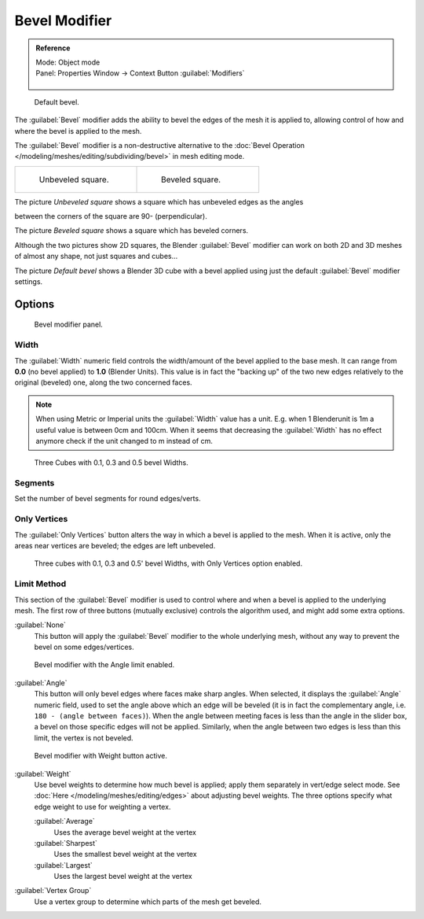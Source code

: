 
..    TODO/Review: {{review|}} .

Bevel Modifier
**************

.. admonition:: Reference
   :class: refbox

   | Mode:     Object mode
   | Panel:    Properties Window → Context Button :guilabel:`Modifiers`

   .. figure:: /images/CZ_Modifier_ContextButton.jpg


.. figure:: /images/Manual_-_Bevel_Modifier_Default_Cube.jpg
   :width: 250px
   :figwidth: 250px

   Default bevel.


The :guilabel:`Bevel` modifier adds the ability to bevel the edges of the mesh it is applied
to, allowing control of how and where the bevel is applied to the mesh.

The :guilabel:`Bevel` modifier is a non-destructive alternative to the
:doc:`Bevel Operation </modeling/meshes/editing/subdividing/bevel>` in mesh editing mode.


+--------------------------------------------------+------------------------------------------------+
+.. figure:: /images/Manual_-_Unbevelled_Square.jpg|.. figure:: /images/Manual_-_Bevelled_Square.jpg+
+   :width: 150px                                  |   :width: 150px                                +
+   :figwidth: 150px                               |   :figwidth: 150px                             +
+                                                  |                                                +
+   Unbeveled square.                              |   Beveled square.                              +
+--------------------------------------------------+------------------------------------------------+


The picture *Unbeveled square* shows a square which has unbeveled edges as the angles

between the corners of the square are 90- (perpendicular).

The picture *Beveled square* shows a square which has beveled corners.

Although the two pictures show 2D squares,
the Blender :guilabel:`Bevel` modifier can work on both 2D and 3D meshes of almost any shape,
not just squares and cubes...

The picture *Default bevel* shows a Blender 3D cube with a bevel applied using just the
default :guilabel:`Bevel` modifier settings.


Options
=======

.. figure:: /images/Manual_CZ_BevelModifier_None_IF.jpg

   Bevel modifier panel.


Width
-----

The :guilabel:`Width` numeric field controls the width/amount of the bevel applied to the base
mesh. It can range from **0.0** (no bevel applied) to **1.0** (Blender Units).
This value is in fact the "backing up" of the two new edges relatively to the original
(beveled) one, along the two concerned faces.


.. note::

   When using Metric or Imperial units the :guilabel:`Width` value has a unit.
   E.g. when 1 Blenderunit is 1m a useful value is between 0cm and 100cm.
   When it seems that decreasing the :guilabel:`Width` has no effect
   anymore check if the unit changed to m instead of cm.


.. figure:: /images/Manual_-_Bevel_Modifier_-_3_Beveled_Cubes.jpg
   :width: 610px
   :figwidth: 610px

   Three Cubes with 0.1, 0.3 and 0.5 bevel Widths.


Segments
--------

Set the number of bevel segments for round edges/verts.


Only Vertices
-------------

The :guilabel:`Only Vertices` button alters the way in which a bevel is applied to the mesh.
When it is active, only the areas near vertices are beveled; the edges are left unbeveled.


.. figure:: /images/Manual_-_3_Beveled_Cubes_Vertices_Only.jpg
   :width: 610px
   :figwidth: 610px

   Three cubes with 0.1, 0.3 and 0.5' bevel Widths, with Only Vertices option enabled.


Limit Method
------------

This section of the :guilabel:`Bevel` modifier is used to control where and when a bevel is
applied to the underlying mesh. The first row of three buttons (mutually exclusive)
controls the algorithm used, and might add some extra options.

:guilabel:`None`
   This button will apply the :guilabel:`Bevel` modifier to the whole underlying mesh,
   without any way to prevent the bevel on some edges/vertices.


.. figure:: /images/Manual_CZ_BevelModifier_Angle_IF.jpg

   Bevel modifier with the Angle limit enabled.


:guilabel:`Angle`
   This button will only bevel edges where faces make sharp angles. When selected,
   it displays the :guilabel:`Angle` numeric field, used to set the angle above which an edge will be beveled
   (it is in fact the complementary angle, i.e. ``180 - (angle between faces)``).
   When the angle between meeting faces is less than the angle in the slider box,
   a bevel on those specific edges will not be applied. Similarly,
   when the angle between two edges is less than this limit, the vertex is not beveled.



.. figure:: /images/Manual_CZ_BevelModifier_Weight_IF.jpg

   Bevel modifier with Weight button active.


:guilabel:`Weight`
   Use bevel weights to determine how much bevel is applied; apply them separately in vert/edge select mode.
   See :doc:`Here </modeling/meshes/editing/edges>` about adjusting bevel weights.
   The three options specify what edge weight to use for weighting a vertex.

   :guilabel:`Average`
      Uses the average bevel weight at the vertex
   :guilabel:`Sharpest`
      Uses the smallest bevel weight at the vertex
   :guilabel:`Largest`
      Uses the largest bevel weight at the vertex
:guilabel:`Vertex Group`
      Use a vertex group to determine which parts of the mesh get beveled.


